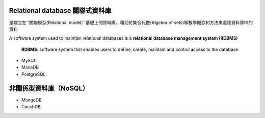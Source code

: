
Relational database 關聯式資料庫
==============================
是建立在``關聯模型(Relational model)``基礎上的資料庫，藉助於集合代數(Algebra of sets)等數學概念和方法來處理資料庫中的資料

A software system used to maintain relational databases is a **relational database management system (RDBMS)**

    **RDBMS**: software system that enables users to define, create, maintain and control access to the database
    
- MySQL
- MariaDB
- PostgreSQL


非關係型資料庫（NoSQL）
===================
- MongoDB
- CouchDB









